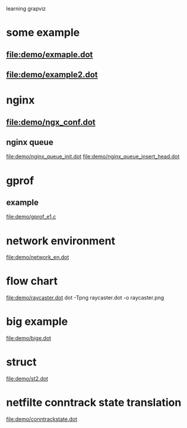 learning grapviz

* some example
** file:demo/exmaple.dot
** file:demo/example2.dot

* nginx
** file:demo/ngx_conf.dot
  
** nginx queue
   file:demo/nginx_queue_init.dot
   file:demo/nginx_queue_insert_head.dot
* gprof
** example
   file:demo/gprof_e1.c
* network environment
  file:demo/network_en.dot
* flow chart
  file:demo/raycaster.dot
  dot -Tpng raycaster.dot -o raycaster.png 
* big example
  file:demo/bige.dot
* struct
  file:demo/st2.dot
* netfilte conntrack state translation
  file:demo/conntrackstate.dot

